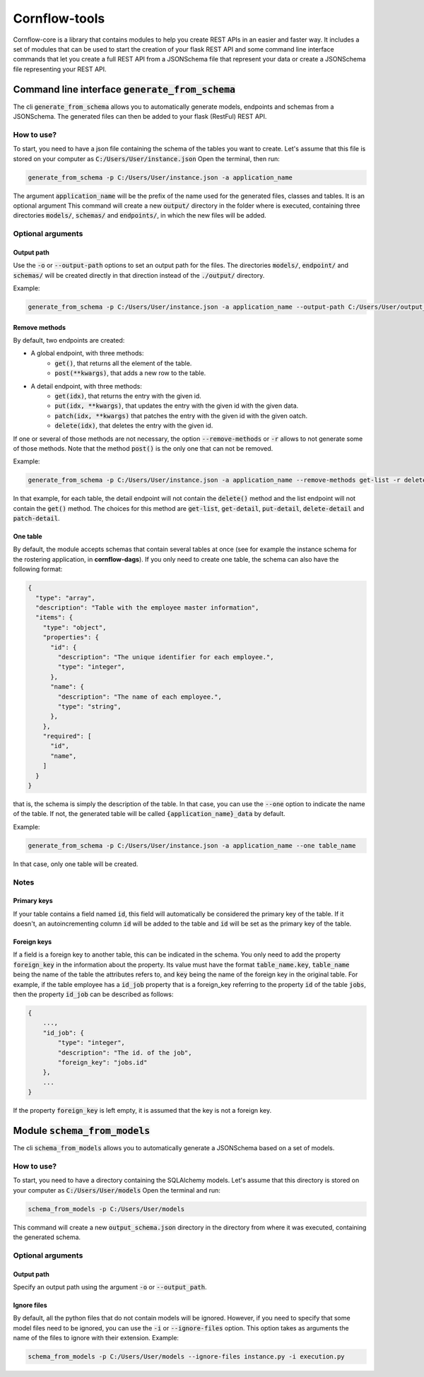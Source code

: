 ==============
Cornflow-tools
==============

Cornflow-core is a library that contains modules to help you create REST APIs in an easier and faster way.
It includes a set of modules that can be used to start the creation of your flask REST API and some command line
interface commands that let you create a full REST API from a JSONSchema file that represent your data or
create a JSONSchema file representing your REST API.

-----------------------------------
Command line interface :code:`generate_from_schema`
-----------------------------------
The cli :code:`generate_from_schema` allows you to automatically generate models, endpoints and schemas
from a JSONSchema. The generated files can then be added to your flask (RestFul) REST API.

How to use?
===========

To start, you need to have a json file containing the schema of the tables you want to create.
Let's assume that this file is stored on your computer as :code:`C:/Users/User/instance.json`
Open the terminal, then run:

.. code-block:: console

    generate_from_schema -p C:/Users/User/instance.json -a application_name

The argument :code:`application_name` will be the prefix of the name used for the generated files, classes
and tables. It is an optional argument
This command will create a new :code:`output/` directory in the folder where is executed, containing three
directories :code:`models/`, :code:`schemas/` and :code:`endpoints/`, in which the new files will be added.

Optional arguments
==================

Output path
-----------

Use the :code:`-o` or :code:`--output-path` options to set an output path for the files. The
directories :code:`models/`, :code:`endpoint/` and :code:`schemas/` will be created directly in that
direction instead of the :code:`./output/` directory.

Example:

.. code-block:: console

    generate_from_schema -p C:/Users/User/instance.json -a application_name --output-path C:/Users/User/output_files


Remove methods
--------------

By default, two endpoints are created:

- A global endpoint, with three methods:
    - :code:`get()`, that returns all the element of the table.
    - :code:`post(**kwargs)`, that adds a new row to the table.
- A detail endpoint, with three methods:
    - :code:`get(idx)`, that returns the entry with the given id.
    - :code:`put(idx, **kwargs)`, that updates the entry with the given id with the given data.
    - :code:`patch(idx, **kwargs)` that patches the entry with the given id with the given oatch.
    - :code:`delete(idx)`, that deletes the entry with the given id.

If one or several of those methods are not necessary, the option :code:`--remove-methods` or :code:`-r` allows to not
generate some of those methods. Note that the method :code:`post()` is the only one that can not be
removed.

Example:

.. code-block:: console

    generate_from_schema -p C:/Users/User/instance.json -a application_name --remove-methods get-list -r delete-detail

In that example, for each table, the detail endpoint will not contain the :code:`delete()` method and
the list endpoint will not contain the :code:`get()` method. The choices for this method are
:code:`get-list`, :code:`get-detail`, :code:`put-detail`, :code:`delete-detail` and :code:`patch-detail`.

One table
---------

By default, the module accepts schemas that contain several tables at once (see for example the
instance schema for the rostering application, in **cornflow-dags**). If you only need to create one table,
the schema can also have the following format:

.. code-block::

    {
      "type": "array",
      "description": "Table with the employee master information",
      "items": {
        "type": "object",
        "properties": {
          "id": {
            "description": "The unique identifier for each employee.",
            "type": "integer",
          },
          "name": {
            "description": "The name of each employee.",
            "type": "string",
          },
        },
        "required": [
          "id",
          "name",
        ]
      }
    }

that is, the schema is simply the description of the table. In that case, you can use
the :code:`--one` option to indicate the name of the table. If not, the generated table will be called
:code:`{application_name}_data` by default.

Example:

.. code-block:: console

    generate_from_schema -p C:/Users/User/instance.json -a application_name --one table_name

In that case, only one table will be created.

Notes
=====
Primary keys
------------

If your table contains a field named :code:`id`, this field will automatically be considered the
primary key of the table. If it doesn't, an autoincrementing column :code:`id` will be added to the
table and :code:`id` will be set as the primary key of the table.

Foreign keys
------------
If a field is a foreign key to another table, this can be indicated in the schema.
You only need to add the property :code:`foreign_key` in the information about the property.
Its value must have the format :code:`table_name.key`, :code:`table_name` being the name of the table
the attributes refers to, and :code:`key` being the name of the foreign key in the original table.
For example, if the table employee has a :code:`id_job` property that is a foreign_key referring to
the property :code:`id` of the table :code:`jobs`, then the property :code:`id_job` can be described
as follows:

.. code-block::

    {
        ...,
        "id_job": {
            "type": "integer",
            "description": "The id. of the job",
            "foreign_key": "jobs.id"
        },
        ...
    }

If the property :code:`foreign_key` is left empty, it is assumed that the key is not a foreign key.

-----------------------------------
Module :code:`schema_from_models`
-----------------------------------
The cli :code:`schema_from_models` allows you to automatically generate a JSONSchema based on
a set of models.

How to use?
===========

To start, you need to have a directory containing the SQLAlchemy models.
Let's assume that this directory is stored on your computer as :code:`C:/Users/User/models`
Open the terminal and run:

.. code-block:: console

    schema_from_models -p C:/Users/User/models

This command will create a new :code:`output_schema.json` directory in the directory from where it was executed,
containing the generated schema.


Optional arguments
==================

Output path
-----------

Specify an output path using the argument :code:`-o` or :code:`--output_path`.

Ignore files
------------

By default, all the python files that do not contain models will be ignored. However, if you
need to specify that some model files need to be ignored, you can use the :code:`-i` or
:code:`--ignore-files` option. This option takes as arguments the name of the files to ignore
with their extension. Example:

.. code-block:: console

    schema_from_models -p C:/Users/User/models --ignore-files instance.py -i execution.py

